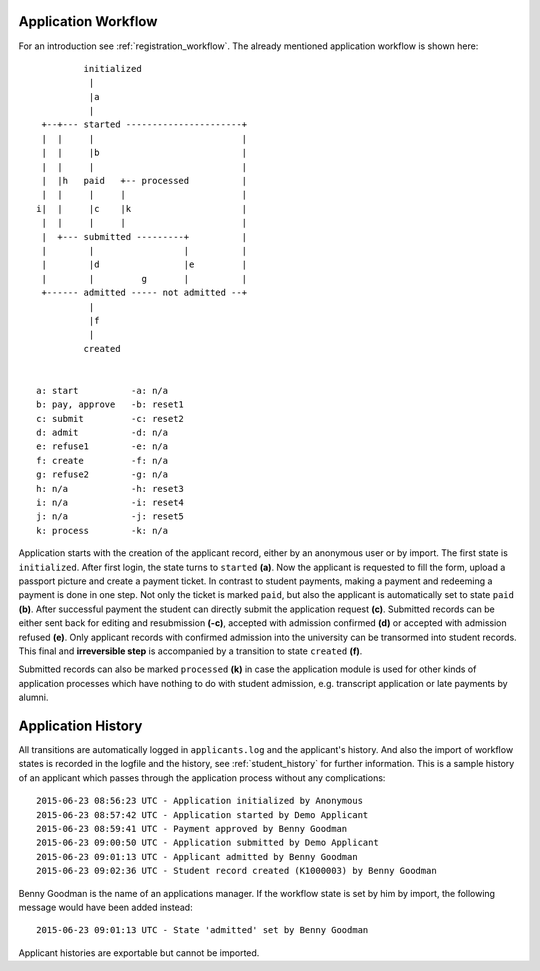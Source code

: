 .. _application_workflow:

Application Workflow
====================

For an introduction see :ref:`registration_workflow`. The already
mentioned application workflow is shown here::

            initialized
             |
             |a
             |
    +--+--- started ----------------------+
    |  |     |                            |
    |  |     |b                           |
    |  |     |                            |
    |  |h   paid   +-- processed          |
    |  |     |     |                      |
   i|  |     |c    |k                     |
    |  |     |     |                      |
    |  +--- submitted ---------+          |
    |        |                 |          |
    |        |d                |e         |
    |        |         g       |          |
    +------ admitted ----- not admitted --+
             |
             |f
             |
            created


   a: start          -a: n/a
   b: pay, approve   -b: reset1
   c: submit         -c: reset2
   d: admit          -d: n/a
   e: refuse1        -e: n/a
   f: create         -f: n/a
   g: refuse2        -g: n/a
   h: n/a            -h: reset3
   i: n/a            -i: reset4
   j: n/a            -j: reset5
   k: process        -k: n/a

Application starts with the creation of the applicant record, either
by an anonymous user or by import. The first state is
``initialized``. After first login, the state turns to ``started``
**(a)**. Now the applicant is requested to fill the form, upload a
passport picture and create a payment ticket. In contrast to student
payments, making a payment and redeeming a payment is done in one
step. Not only the ticket is marked ``paid``, but also the applicant
is automatically set to state ``paid`` **(b)**. After successful
payment the student can directly submit the application request
**(c)**. Submitted records can be either sent back for editing and
resubmission **(-c)**, accepted with admission confirmed **(d)** or
accepted with admission refused **(e)**. Only applicant records
with confirmed admission into the university can be transormed into
student records. This final and **irreversible step** is accompanied
by a transition to state ``created`` **(f)**.

Submitted records can also be marked ``processed`` **(k)** in case
the application module is used for other kinds of application
processes which have nothing to do with student admission, e.g.
transcript application or late payments by alumni.


.. _application_history:

Application History
===================

All transitions are automatically logged in ``applicants.log`` and the
applicant's history. And also the import of workflow states is
recorded in the logfile and the history, see :ref:`student_history`
for further information. This is a sample history of an applicant
which passes through the application process without any
complications::

  2015-06-23 08:56:23 UTC - Application initialized by Anonymous
  2015-06-23 08:57:42 UTC - Application started by Demo Applicant
  2015-06-23 08:59:41 UTC - Payment approved by Benny Goodman
  2015-06-23 09:00:50 UTC - Application submitted by Demo Applicant
  2015-06-23 09:01:13 UTC - Applicant admitted by Benny Goodman
  2015-06-23 09:02:36 UTC - Student record created (K1000003) by Benny Goodman

Benny Goodman is the name of an applications manager. If the
workflow state is set by him by import, the following message would
have been added instead::

  2015-06-23 09:01:13 UTC - State 'admitted' set by Benny Goodman

Applicant histories are exportable but cannot be imported.